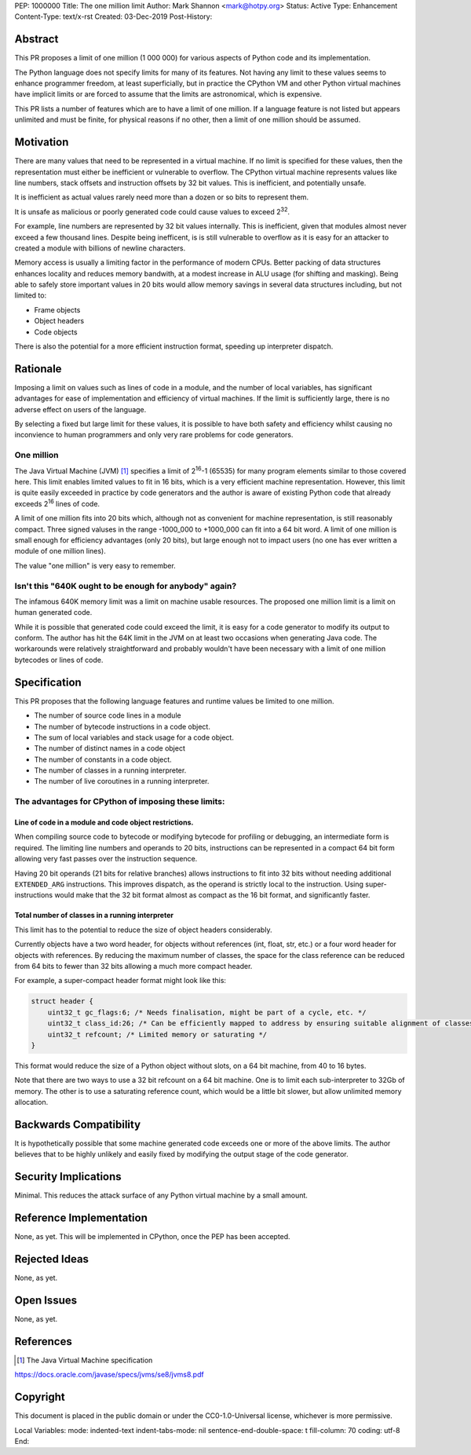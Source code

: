 PEP: 1000000
Title: The one million limit
Author: Mark Shannon <mark@hotpy.org>
Status: Active
Type: Enhancement
Content-Type: text/x-rst
Created: 03-Dec-2019
Post-History: 



Abstract
========
This PR proposes a limit of one million (1 000 000) for various aspects of Python code and its implementation.

The Python language does not specify limits for many of its features.
Not having any limit to these values seems to enhance programmer freedom,
at least superficially, but in practice the CPython VM and other Python virtual
machines have implicit limits or are forced to assume that the limits are 
astronomical, which is expensive.

This PR lists a number of features which are to have a limit of one million. 
If a language feature is not listed but appears unlimited and must be finite,
for physical reasons if no other, then a limit of one million should be assumed.


Motivation
==========

There are many values that need to be represented in a virtual machine.
If no limit is specified for these values, then the representation must either be inefficient or vulnerable to overflow.
The CPython virtual machine represents values like line numbers,
stack offsets and instruction offsets by 32 bit values. This is inefficient, and potentially unsafe.

It is inefficient as actual values rarely need more than a dozen or so bits to represent them.

It is unsafe as malicious or poorly generated code could cause values to exceed 2\ :sup:`32`.

For example, line numbers are represented by 32 bit values internally. 
This is inefficient, given that modules almost never exceed a few thousand lines.
Despite being inefficent, is is still vulnerable to overflow as
it is easy for an attacker to created a module with billions of newline characters.

Memory access is usually a limiting factor in the performance of modern CPUs.
Better packing of data structures enhances locality and reduces memory bandwith,
at a modest increase in ALU usage (for shifting and masking).
Being able to safely store important values in 20 bits would allow memory savings
in several data structures including, but not limited to:

* Frame objects
* Object headers
* Code objects

There is also the potential for a more efficient instruction format, speeding up interpreter dispatch.

Rationale
=========

Imposing a limit on values such as lines of code in a module, and the number of local variables,
has significant advantages for ease of implementation and efficiency of virtual machines.
If the limit is sufficiently large, there is no adverse effect on users of the language.

By selecting a fixed but large limit for these values, 
it is possible to have both safety and efficiency whilst causing no inconvience to human programmers
and only very rare problems for code generators.

One million
-----------

The Java Virtual Machine (JVM) [1]_ specifies a limit of 2\ :sup:`16`-1 (65535) for many program
elements similar to those covered here.
This limit enables limited values to fit in 16 bits, which is a very efficient machine representation. 
However, this limit is quite easily exceeded in practice by code generators and
the author is aware of existing Python code that already exceeds 2\ :sup:`16` lines of code.

A limit of one million fits into 20 bits which, although not as convenient for machine representation,
is still reasonably compact. Three signed valuses in the range -1000_000 to +1000_000 can fit into a 64 bit word.
A limit of one million is small enough for efficiency advantages (only 20 bits),
but large enough not to impact users (no one has ever written a module of one million lines).

The value "one million" is very easy to remember.

Isn't this "640K ought to be enough for anybody" again?
-------------------------------------------------------

The infamous 640K memory limit was a limit on machine usable resources.
The proposed one million limit is a limit on human generated code.

While it is possible that generated code could exceed the limit,
it is easy for a code generator to modify its output to conform.
The author has hit the 64K limit in the JVM on at least two occasions when generating Java code.
The workarounds were relatively straightforward and
probably wouldn't have been necessary with a limit of one million bytecodes or lines of code.


Specification
=============

This PR proposes that the following language features and runtime values be limited to one million.

* The number of source code lines in a module
* The number of bytecode instructions in a code object.
* The sum of local variables and stack usage for a code object.
* The number of distinct names in a code object
* The number of constants in a code object.
* The number of classes in a running interpreter.
* The number of live coroutines in a running interpreter.

The advantages for CPython of imposing these limits:
----------------------------------------------------

Line of code in a module and code object restrictions.
~~~~~~~~~~~~~~~~~~~~~~~~~~~~~~~~~~~~~~~~~~~~~~~~~~~~~~

When compiling source code to bytecode or modifying bytecode for profiling or debugging,
an intermediate form is required. The limiting line numbers and operands to 20 bits,
instructions can be represented in a compact 64 bit form allowing
very fast passes over the instruction sequence.

Having 20 bit operands (21 bits for relative branches) allows instructions
to fit into 32 bits without needing additional ``EXTENDED_ARG`` instructions.
This improves dispatch, as the operand is strictly local to the instruction.
Using super-instructions would make that the 32 bit format
almost as compact as the 16 bit format, and significantly faster.

Total number of classes in a running interpreter
~~~~~~~~~~~~~~~~~~~~~~~~~~~~~~~~~~~~~~~~~~~~~~~~

This limit has to the potential to reduce the size of object headers considerably.

Currently objects have a two word header, for objects without references
(int, float, str, etc.) or a four word header for objects with references.
By reducing the maximum number of classes, the space for the class reference
can be reduced from 64 bits to fewer than 32 bits allowing a much more compact header.

For example, a super-compact header format might look like this:

.. code-block::

    struct header {
        uint32_t gc_flags:6; /* Needs finalisation, might be part of a cycle, etc. */
        uint32_t class_id:26; /* Can be efficiently mapped to address by ensuring suitable alignment of classes */
        uint32_t refcount; /* Limited memory or saturating */
    }

This format would reduce the size of a Python object without slots, on a 64 bit machine, from 40 to 16 bytes.

Note that there are two ways to use a 32 bit refcount on a 64 bit machine.
One is to limit each sub-interpreter to 32Gb of memory.
The other is to use a saturating reference count, which would be a little bit slower, but allow unlimited memory allocation.


Backwards Compatibility
=======================

It is hypothetically possible that some machine generated code exceeds one or more of the above limits.
The author believes that to be highly unlikely and easily fixed by modifying the output stage of the code generator.


Security Implications
=====================

Minimal. This reduces the attack surface of any Python virtual machine by a small amount.

Reference Implementation
========================

None, as yet. This will be implemented in CPython, once the PEP has been accepted.


Rejected Ideas
==============

None, as yet.


Open Issues
===========

None, as yet.


References
==========

.. [1] The Java Virtual Machine specification

https://docs.oracle.com/javase/specs/jvms/se8/jvms8.pdf



Copyright
=========

This document is placed in the public domain or under the
CC0-1.0-Universal license, whichever is more permissive.



..
Local Variables:
mode: indented-text
indent-tabs-mode: nil
sentence-end-double-space: t
fill-column: 70
coding: utf-8
End:

